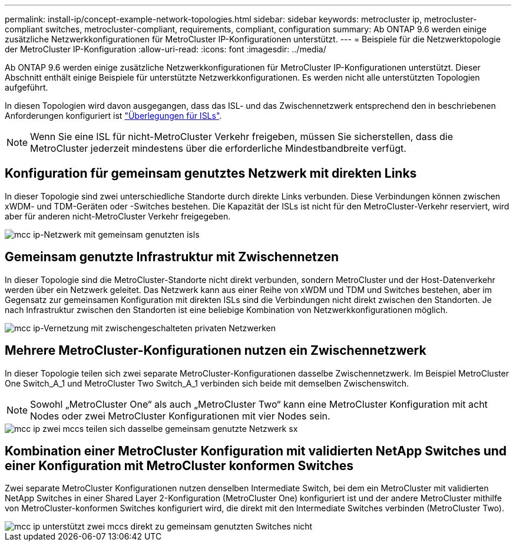 ---
permalink: install-ip/concept-example-network-topologies.html 
sidebar: sidebar 
keywords: metrocluster ip, metrocluster-compliant switches, metrocluster-compliant, requirements, compliant, configuration 
summary: Ab ONTAP 9.6 werden einige zusätzliche Netzwerkkonfigurationen für MetroCluster IP-Konfigurationen unterstützt. 
---
= Beispiele für die Netzwerktopologie der MetroCluster IP-Konfiguration
:allow-uri-read: 
:icons: font
:imagesdir: ../media/


[role="lead"]
Ab ONTAP 9.6 werden einige zusätzliche Netzwerkkonfigurationen für MetroCluster IP-Konfigurationen unterstützt. Dieser Abschnitt enthält einige Beispiele für unterstützte Netzwerkkonfigurationen. Es werden nicht alle unterstützten Topologien aufgeführt.

In diesen Topologien wird davon ausgegangen, dass das ISL- und das Zwischennetzwerk entsprechend den in beschriebenen Anforderungen konfiguriert ist link:concept-requirements-isls.html["Überlegungen für ISLs"].


NOTE: Wenn Sie eine ISL für nicht-MetroCluster Verkehr freigeben, müssen Sie sicherstellen, dass die MetroCluster jederzeit mindestens über die erforderliche Mindestbandbreite verfügt.



== Konfiguration für gemeinsam genutztes Netzwerk mit direkten Links

In dieser Topologie sind zwei unterschiedliche Standorte durch direkte Links verbunden. Diese Verbindungen können zwischen xWDM- und TDM-Geräten oder -Switches bestehen. Die Kapazität der ISLs ist nicht für den MetroCluster-Verkehr reserviert, wird aber für anderen nicht-MetroCluster Verkehr freigegeben.

image::../media/mcc_ip_networking_with_shared_isls.gif[mcc ip-Netzwerk mit gemeinsam genutzten isls]



== Gemeinsam genutzte Infrastruktur mit Zwischennetzen

In dieser Topologie sind die MetroCluster-Standorte nicht direkt verbunden, sondern MetroCluster und der Host-Datenverkehr werden über ein Netzwerk geleitet.
Das Netzwerk kann aus einer Reihe von xWDM und TDM und Switches bestehen, aber im Gegensatz zur gemeinsamen Konfiguration mit direkten ISLs sind die Verbindungen nicht direkt zwischen den Standorten. Je nach Infrastruktur zwischen den Standorten ist eine beliebige Kombination von Netzwerkkonfigurationen möglich.

image::../media/mcc_ip_networking_with_intermediate_private_networks.gif[mcc ip-Vernetzung mit zwischengeschalteten privaten Netzwerken]



== Mehrere MetroCluster-Konfigurationen nutzen ein Zwischennetzwerk

In dieser Topologie teilen sich zwei separate MetroCluster-Konfigurationen dasselbe Zwischennetzwerk. Im Beispiel MetroCluster One Switch_A_1 und MetroCluster Two Switch_A_1 verbinden sich beide mit demselben Zwischenswitch.


NOTE: Sowohl „MetroCluster One“ als auch „MetroCluster Two“ kann eine MetroCluster Konfiguration mit acht Nodes oder zwei MetroCluster Konfigurationen mit vier Nodes sein.

image::../media/mcc_ip_two_mccs_sharing_the_same_shared_network_sx.gif[mcc ip zwei mccs teilen sich dasselbe gemeinsam genutzte Netzwerk sx]



== Kombination einer MetroCluster Konfiguration mit validierten NetApp Switches und einer Konfiguration mit MetroCluster konformen Switches

Zwei separate MetroCluster Konfigurationen nutzen denselben Intermediate Switch, bei dem ein MetroCluster mit validierten NetApp Switches in einer Shared Layer 2-Konfiguration (MetroCluster One) konfiguriert ist und der andere MetroCluster mithilfe von MetroCluster-konformen Switches konfiguriert wird, die direkt mit den Intermediate Switches verbinden (MetroCluster Two).

image::../media/mcc_ip_unsupported_two_mccs_direct_to_shared_switches.png[mcc ip unterstützt zwei mccs direkt zu gemeinsam genutzten Switches nicht]
